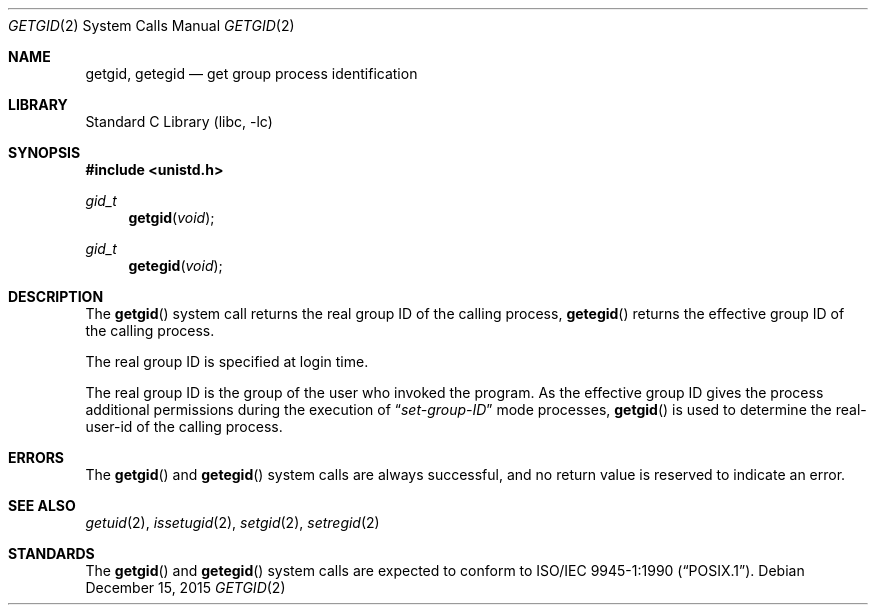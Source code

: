 .\" Copyright (c) 1983, 1991, 1993
.\"	The Regents of the University of California.  All rights reserved.
.\"
.\" Redistribution and use in source and binary forms, with or without
.\" modification, are permitted provided that the following conditions
.\" are met:
.\" 1. Redistributions of source code must retain the above copyright
.\"    notice, this list of conditions and the following disclaimer.
.\" 2. Redistributions in binary form must reproduce the above copyright
.\"    notice, this list of conditions and the following disclaimer in the
.\"    documentation and/or other materials provided with the distribution.
.\" 3. Neither the name of the University nor the names of its contributors
.\"    may be used to endorse or promote products derived from this software
.\"    without specific prior written permission.
.\"
.\" THIS SOFTWARE IS PROVIDED BY THE REGENTS AND CONTRIBUTORS ``AS IS'' AND
.\" ANY EXPRESS OR IMPLIED WARRANTIES, INCLUDING, BUT NOT LIMITED TO, THE
.\" IMPLIED WARRANTIES OF MERCHANTABILITY AND FITNESS FOR A PARTICULAR PURPOSE
.\" ARE DISCLAIMED.  IN NO EVENT SHALL THE REGENTS OR CONTRIBUTORS BE LIABLE
.\" FOR ANY DIRECT, INDIRECT, INCIDENTAL, SPECIAL, EXEMPLARY, OR CONSEQUENTIAL
.\" DAMAGES (INCLUDING, BUT NOT LIMITED TO, PROCUREMENT OF SUBSTITUTE GOODS
.\" OR SERVICES; LOSS OF USE, DATA, OR PROFITS; OR BUSINESS INTERRUPTION)
.\" HOWEVER CAUSED AND ON ANY THEORY OF LIABILITY, WHETHER IN CONTRACT, STRICT
.\" LIABILITY, OR TORT (INCLUDING NEGLIGENCE OR OTHERWISE) ARISING IN ANY WAY
.\" OUT OF THE USE OF THIS SOFTWARE, EVEN IF ADVISED OF THE POSSIBILITY OF
.\" SUCH DAMAGE.
.\"
.\"     @(#)getgid.2	8.1 (Berkeley) 6/4/93
.\" $FreeBSD: releng/12.1/lib/libc/sys/getgid.2 314436 2017-02-28 23:42:47Z imp $
.\"
.Dd December 15, 2015
.Dt GETGID 2
.Os
.Sh NAME
.Nm getgid ,
.Nm getegid
.Nd get group process identification
.Sh LIBRARY
.Lb libc
.Sh SYNOPSIS
.In unistd.h
.Ft gid_t
.Fn getgid void
.Ft gid_t
.Fn getegid void
.Sh DESCRIPTION
The
.Fn getgid
system call returns the real group ID of the calling process,
.Fn getegid
returns the effective group ID of the calling process.
.Pp
The real group ID is specified at login time.
.Pp
The real group ID is the group of the user who invoked the program.
As the effective group ID gives the process additional permissions
during the execution of
.Dq Em set-group-ID
mode processes,
.Fn getgid
is used to determine the real-user-id of the calling process.
.Sh ERRORS
The
.Fn getgid
and
.Fn getegid
system calls are always successful, and no return value is reserved to
indicate an error.
.Sh SEE ALSO
.Xr getuid 2 ,
.Xr issetugid 2 ,
.Xr setgid 2 ,
.Xr setregid 2
.Sh STANDARDS
The
.Fn getgid
and
.Fn getegid
system calls are expected to conform to
.St -p1003.1-90 .
